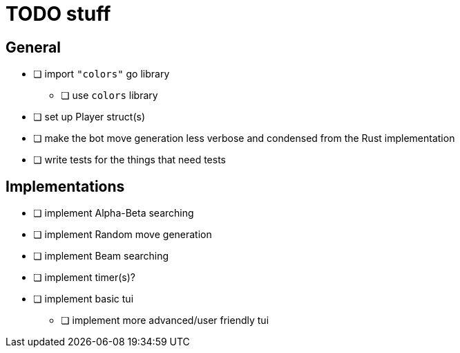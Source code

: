 = TODO stuff

== General
- [ ] import `"colors"` go library
** [ ] use `colors` library
- [ ] set up Player struct(s)
- [ ] make the bot move generation less verbose and condensed from the Rust implementation
- [ ] write tests for the things that need tests

== Implementations
- [ ] implement Alpha-Beta searching
- [ ] implement Random move generation
- [ ] implement Beam searching
- [ ] implement timer(s)?
- [ ] implement basic tui
** [ ] implement more advanced/user friendly tui